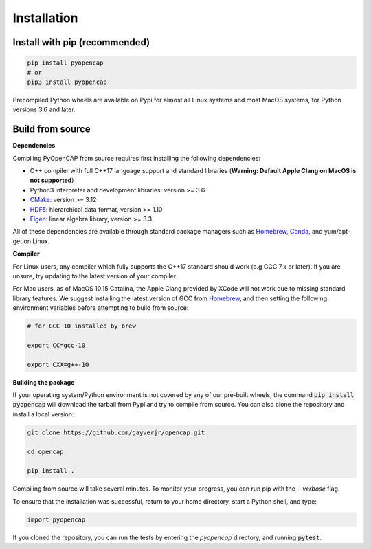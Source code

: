 Installation
=============

Install with pip (recommended)
---------------------------------

.. code:: bash
   
    pip install pyopencap
    # or
    pip3 install pyopencap

Precompiled Python wheels are available on Pypi for almost all Linux systems and 
most MacOS systems, for Python versions 3.6 and later.

Build from source
-----------------

**Dependencies**

Compiling PyOpenCAP from source requires first installing the following dependencies:

* C++ compiler with full C++17 language support and standard libraries (**Warning: Default Apple Clang on MacOS is not supported**)

* Python3 interpreter and development libraries: version >= 3.6

* CMake_: version >= 3.12

* HDF5_: hierarchical data format, version >= 1.10

* Eigen_: linear algebra library, version >= 3.3

All of these dependencies are available through standard package managers such as 
Homebrew_, Conda_, and yum/apt-get on Linux. 

.. _Homebrew: https://brew.sh/
.. _Conda: https://docs.conda.io/en/latest/ 
.. _HDF5: https://www.hdfgroup.org/solutions/hdf5/
.. _CMake: https://cmake.org/
.. _Eigen: http://eigen.tuxfamily.org/dox/

**Compiler**

For Linux users, any compiler which fully supports the C++17 standard should work 
(e.g GCC 7.x or later). If you are unsure, try updating to the latest version of your 
compiler. 

For Mac users, as of MacOS 10.15 Catalina, the Apple Clang provided by XCode will not work due to missing standard 
library features. We suggest installing the latest version of GCC 
from Homebrew_, and then setting the following environment variables before attempting to build from source:

.. code:: bash

   # for GCC 10 installed by brew

   export CC=gcc-10

   export CXX=g++-10


**Building the package**

If your operating system/Python environment is not covered by any of our pre-built wheels,
the command :code:`pip install pyopencap` will download the tarball from Pypi and try to compile from source.
You can also clone the repository and install a local version:

.. code:: bash

    git clone https://github.com/gayverjr/opencap.git

    cd opencap

    pip install .

Compiling from source will take several minutes. To monitor your progress, you can run pip 
with the `--verbose` flag.

To ensure that the installation was successful, return to your home directory, start a Python shell, and type:

.. code:: python
   
   import pyopencap
    
If you cloned the repository, you can run the tests by entering the `pyopencap` directory, 
and running :code:`pytest`.